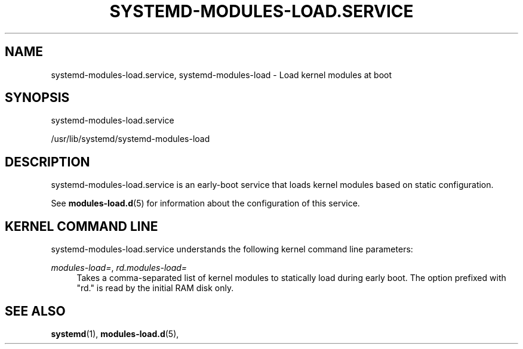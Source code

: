 '\" t
.TH "SYSTEMD\-MODULES\-LOAD\&.SERVICE" "8" "" "systemd 218" "systemd-modules-load.service"
.\" -----------------------------------------------------------------
.\" * Define some portability stuff
.\" -----------------------------------------------------------------
.\" ~~~~~~~~~~~~~~~~~~~~~~~~~~~~~~~~~~~~~~~~~~~~~~~~~~~~~~~~~~~~~~~~~
.\" http://bugs.debian.org/507673
.\" http://lists.gnu.org/archive/html/groff/2009-02/msg00013.html
.\" ~~~~~~~~~~~~~~~~~~~~~~~~~~~~~~~~~~~~~~~~~~~~~~~~~~~~~~~~~~~~~~~~~
.ie \n(.g .ds Aq \(aq
.el       .ds Aq '
.\" -----------------------------------------------------------------
.\" * set default formatting
.\" -----------------------------------------------------------------
.\" disable hyphenation
.nh
.\" disable justification (adjust text to left margin only)
.ad l
.\" -----------------------------------------------------------------
.\" * MAIN CONTENT STARTS HERE *
.\" -----------------------------------------------------------------
.SH "NAME"
systemd-modules-load.service, systemd-modules-load \- Load kernel modules at boot
.SH "SYNOPSIS"
.PP
systemd\-modules\-load\&.service
.PP
/usr/lib/systemd/systemd\-modules\-load
.SH "DESCRIPTION"
.PP
systemd\-modules\-load\&.service
is an early\-boot service that loads kernel modules based on static configuration\&.
.PP
See
\fBmodules-load.d\fR(5)
for information about the configuration of this service\&.
.SH "KERNEL COMMAND LINE"
.PP
systemd\-modules\-load\&.service
understands the following kernel command line parameters:
.PP
\fImodules\-load=\fR, \fIrd\&.modules\-load=\fR
.RS 4
Takes a comma\-separated list of kernel modules to statically load during early boot\&. The option prefixed with
"rd\&."
is read by the initial RAM disk only\&.
.RE
.SH "SEE ALSO"
.PP
\fBsystemd\fR(1),
\fBmodules-load.d\fR(5),
